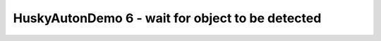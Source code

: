 HuskyAutonDemo 6 - wait for object to be detected
=================================================

.. container:: pmslide

   .. code-block::
      :emphasize-lines: 6,14-15

              // ...
              // Wait for the game to start (driver presses PLAY)
              waitForStart();

              String randomization = "NONE";
              while (opModeIsActive()) {
                  HuskyLens.Block[] currentBlocks = huskylens.blocks();
                  for (HuskyLens.Block block : currentBlocks) {
                      int blockCenter = block.left + block.width/2;
                      if (blockCenter < 80) randomization = "LEFT";
                      else if (blockCenter < 160) randomization = "CENTER";
                      else randomization = "RIGHT";
                  }
                  if (!randomization.equals("NONE")) break;
              }
      
              // run until the end of the match (driver presses STOP)
              while (opModeIsActive()) {
                  telemetry.addData("Status", "Running");
                  telemetry.addData("randomization", randomization);
                  telemetry.update();
              }
